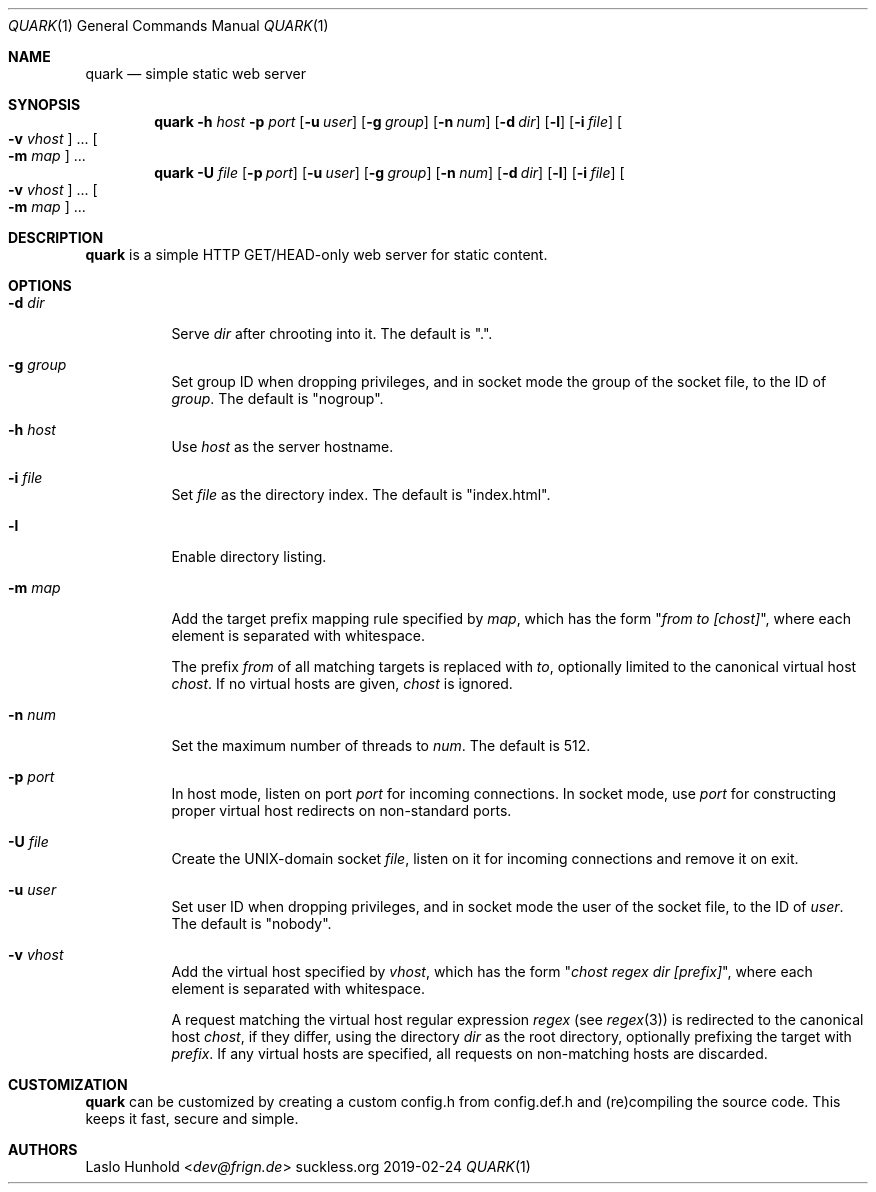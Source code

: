 .Dd 2019-02-24
.Dt QUARK 1
.Os suckless.org
.Sh NAME
.Nm quark
.Nd simple static web server
.Sh SYNOPSIS
.Nm
.Fl h Ar host
.Fl p Ar port
.Op Fl u Ar user
.Op Fl g Ar group
.Op Fl n Ar num
.Op Fl d Ar dir
.Op Fl l
.Op Fl i Ar file
.Oo Fl v Ar vhost Oc ...
.Oo Fl m Ar map Oc ...
.Nm
.Fl U Ar file
.Op Fl p Ar port
.Op Fl u Ar user
.Op Fl g Ar group
.Op Fl n Ar num
.Op Fl d Ar dir
.Op Fl l
.Op Fl i Ar file
.Oo Fl v Ar vhost Oc ...
.Oo Fl m Ar map Oc ...
.Sh DESCRIPTION
.Nm
is a simple HTTP GET/HEAD-only web server for static content.
.Sh OPTIONS
.Bl -tag -width Ds
.It Fl d Ar dir
Serve
.Ar dir
after chrooting into it.
The default is ".".
.It Fl g Ar group
Set group ID when dropping privileges, and in socket mode the group of the
socket file, to the ID of
.Ar group .
The default is "nogroup".
.It Fl h Ar host
Use
.Ar host
as the server hostname.
.It Fl i Ar file
Set
.Ar file
as the directory index.
The default is "index.html".
.It Fl l
Enable directory listing.
.It Fl m Ar map
Add the target prefix mapping rule specified by
.Ar map ,
which has the form
.Qq Pa from to [chost] ,
where each element is separated with whitespace.
.Pp
The prefix
.Pa from
of all matching targets is replaced with
.Pa to ,
optionally limited to the canonical virtual host
.Pa chost .
If no virtual hosts are given,
.Pa chost
is ignored.
.It Fl n Ar num
Set the maximum number of threads to
.Ar num .
The default is 512.
.It Fl p Ar port
In host mode, listen on port
.Ar port
for incoming connections.
In socket mode, use
.Ar port
for constructing proper virtual host
redirects on non-standard ports.
.It Fl U Ar file
Create the UNIX-domain socket
.Ar file ,
listen on it for incoming connections and remove it on exit.
.It Fl u Ar user
Set user ID when dropping privileges,
and in socket mode the user of the socket file,
to the ID of
.Ar user .
The default is "nobody".
.It Fl v Ar vhost
Add the virtual host specified by
.Ar vhost ,
which has the form
.Qq Pa chost regex dir [prefix] ,
where each element is separated with whitespace.
.Pp
A request matching the virtual host regular expression
.Pa regex
(see
.Xr regex 3 )
is redirected to the canonical host
.Pa chost ,
if they differ, using the directory
.Pa dir
as the root directory, optionally prefixing the target with
.Pa prefix .
If any virtual hosts are specified, all requests on non-matching
hosts are discarded.
.El
.Sh CUSTOMIZATION
.Nm
can be customized by creating a custom config.h from config.def.h and
(re)compiling the source code. This keeps it fast, secure and simple.
.Sh AUTHORS
.An Laslo Hunhold Aq Mt dev@frign.de
